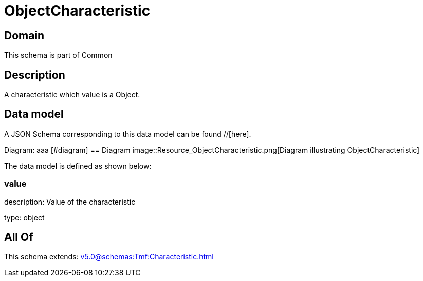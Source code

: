 = ObjectCharacteristic

[#domain]
== Domain

This schema is part of Common

[#description]
== Description
A characteristic which value is a Object.


[#data_model]
== Data model

A JSON Schema corresponding to this data model can be found //[here].

Diagram:
aaa
            [#diagram]
            == Diagram
            image::Resource_ObjectCharacteristic.png[Diagram illustrating ObjectCharacteristic]
            

The data model is defined as shown below:


=== value
description: Value of the characteristic

type: object


[#all_of]
== All Of

This schema extends: xref:v5.0@schemas:Tmf:Characteristic.adoc[]
